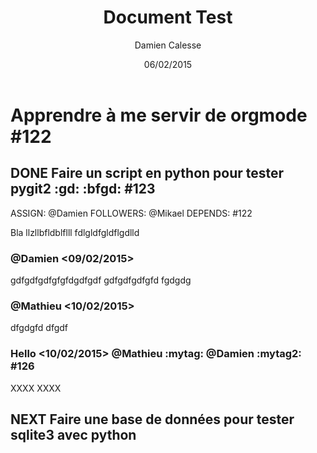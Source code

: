 #+TITLE: Document Test
#+AUTHOR: Damien Calesse
#+DATE: 06/02/2015

* Apprendre à me servir de orgmode #122

** DONE Faire un script en python pour tester pygit2 :gd: :bfgd: #123
DEADLINE: <09/02/2015>
ASSIGN: @Damien
FOLLOWERS: @Mikael
DEPENDS: #122

Bla llzllbfldblflll fdlgldfgldflgdlld

*** @Damien <09/02/2015>
gdfgdfgdfgfgfdgdfgdf gdfgdfgdfgfd
fgdgdg


*** @Mathieu <10/02/2015>
dfgdgfd
dfgdf

***  Hello <10/02/2015> @Mathieu :mytag:  @Damien   :mytag2:     #126
XXXX
XXXX

** NEXT Faire une base de données pour tester sqlite3 avec python
SCHEDULED: <12/02/2015>
